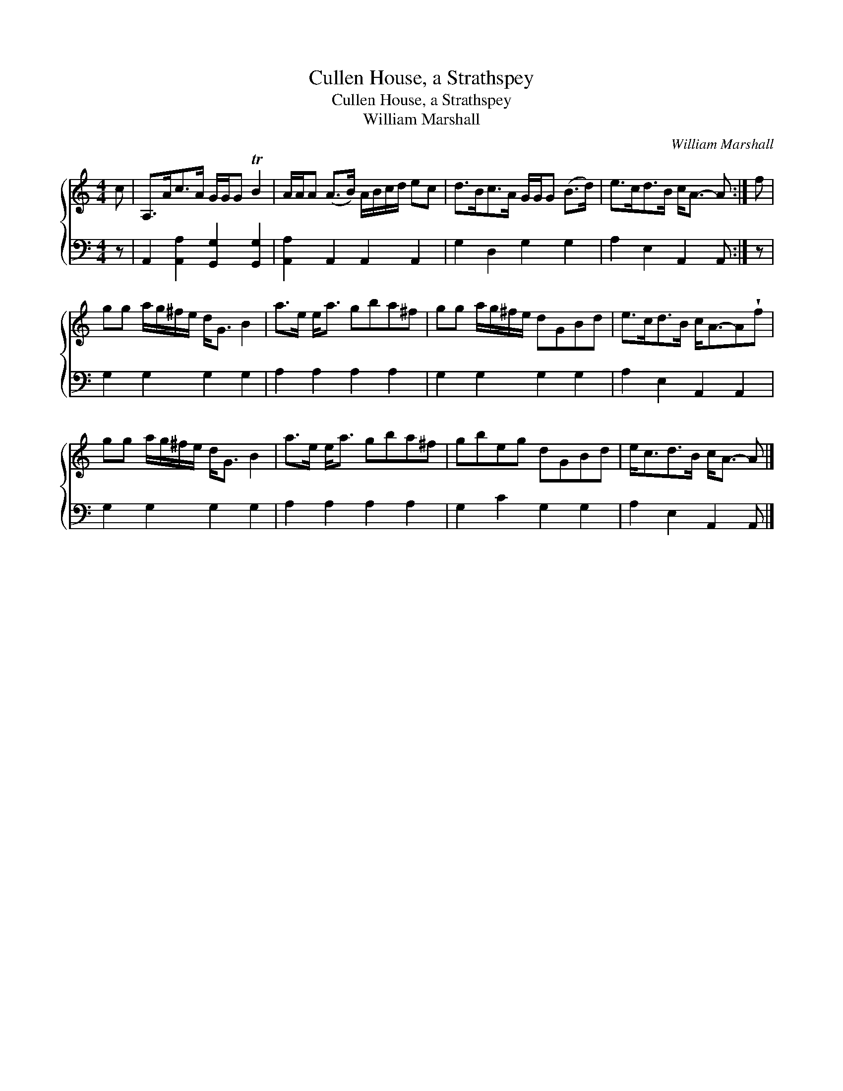 X:1
T:Cullen House, a Strathspey
T:Cullen House, a Strathspey
T:William Marshall
C:William Marshall
%%score { 1 2 }
L:1/8
M:4/4
K:C
V:1 treble 
V:2 bass 
V:1
 c | A,>Ac>A G/G/G TB2 | A/A/A (A>B) A/B/c/d/ ec | d>Bc>A G/G/G (B>d) | e>cd>B c<A- A :| f | %6
 gg a/g/^f/e/ d<G B2 | a>e e<a gba^f | gg a/g/^f/e/ dGBd | e>cd>B c<A-A!wedge!f | %10
 gg a/g/^f/e/ d<G B2 | a>e e<a gba^f | gbeg dGBd | e<cd>B c<A- A |] %14
V:2
 z | A,,2 [A,,A,]2 [G,,G,]2 [G,,G,]2 | [A,,A,]2 A,,2 A,,2 A,,2 | G,2 D,2 G,2 G,2 | %4
 A,2 E,2 A,,2 A,, :| z | G,2 G,2 G,2 G,2 | A,2 A,2 A,2 A,2 | G,2 G,2 G,2 G,2 | A,2 E,2 A,,2 A,,2 | %10
 G,2 G,2 G,2 G,2 | A,2 A,2 A,2 A,2 | G,2 C2 G,2 G,2 | A,2 E,2 A,,2 A,, |] %14

